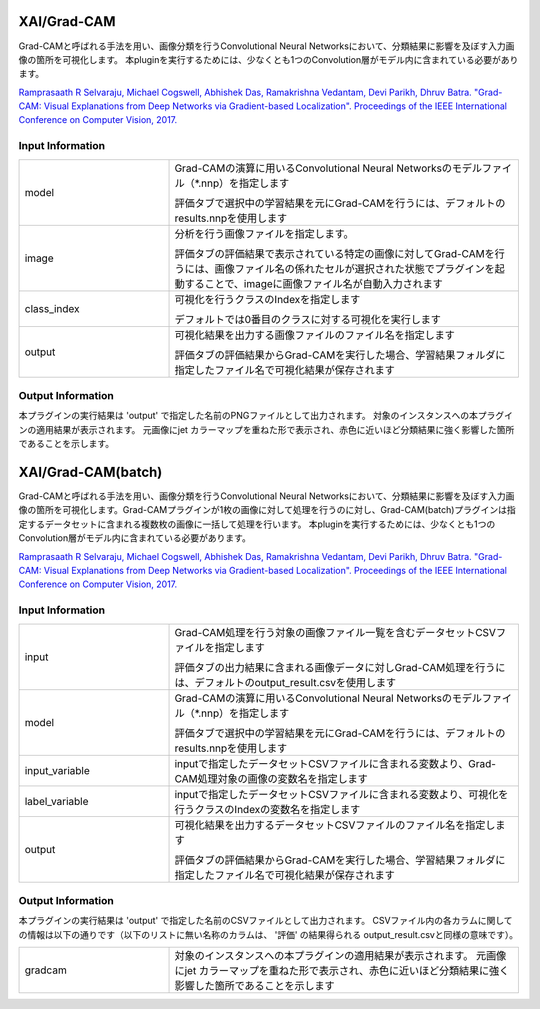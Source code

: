 XAI/Grad-CAM
~~~~~~~~~~~~

Grad-CAMと呼ばれる手法を用い、画像分類を行うConvolutional Neural Networksにおいて、分類結果に影響を及ぼす入力画像の箇所を可視化します。
本pluginを実行するためには、少なくとも1つのConvolution層がモデル内に含まれている必要があります。

`Ramprasaath R Selvaraju, Michael Cogswell, Abhishek Das, Ramakrishna Vedantam, Devi Parikh, Dhruv Batra. "Grad-CAM: Visual Explanations from Deep Networks via Gradient-based Localization". Proceedings of the IEEE International Conference on Computer Vision, 2017. <https://openaccess.thecvf.com/content_iccv_2017/html/Selvaraju_Grad-CAM_Visual_Explanations_ICCV_2017_paper.html>`_

Input Information
===================

.. list-table::
   :widths: 30 70
   :class: longtable

   * - model
     -
        Grad-CAMの演算に用いるConvolutional Neural Networksのモデルファイル（*.nnp）を指定します
        
        評価タブで選択中の学習結果を元にGrad-CAMを行うには、デフォルトのresults.nnpを使用します

   * - image
     -
        分析を行う画像ファイルを指定します。
        
        評価タブの評価結果で表示されている特定の画像に対してGrad-CAMを行うには、画像ファイル名の係れたセルが選択された状態でプラグインを起動することで、imageに画像ファイル名が自動入力されます

   * - class_index
     -
        可視化を行うクラスのIndexを指定します
        
        デフォルトでは0番目のクラスに対する可視化を実行します

   * - output
     -
        可視化結果を出力する画像ファイルのファイル名を指定します
        
        評価タブの評価結果からGrad-CAMを実行した場合、学習結果フォルダに指定したファイル名で可視化結果が保存されます


Output Information
===================

本プラグインの実行結果は 'output' で指定した名前のPNGファイルとして出力されます。
対象のインスタンスへの本プラグインの適用結果が表示されます。 元画像にjet カラーマップを重ねた形で表示され、赤色に近いほど分類結果に強く影響した箇所であることを示します。


XAI/Grad-CAM(batch)
~~~~~~~~~~~~~~~~~~~

Grad-CAMと呼ばれる手法を用い、画像分類を行うConvolutional Neural Networksにおいて、分類結果に影響を及ぼす入力画像の箇所を可視化します。Grad-CAMプラグインが1枚の画像に対して処理を行うのに対し、Grad-CAM(batch)プラグインは指定するデータセットに含まれる複数枚の画像に一括して処理を行います。
本pluginを実行するためには、少なくとも1つのConvolution層がモデル内に含まれている必要があります。

`Ramprasaath R Selvaraju, Michael Cogswell, Abhishek Das, Ramakrishna Vedantam, Devi Parikh, Dhruv Batra. "Grad-CAM: Visual Explanations from Deep Networks via Gradient-based Localization". Proceedings of the IEEE International Conference on Computer Vision, 2017. <https://openaccess.thecvf.com/content_iccv_2017/html/Selvaraju_Grad-CAM_Visual_Explanations_ICCV_2017_paper.html>`_

Input Information
===================

.. list-table::
   :widths: 30 70
   :class: longtable

   * - input
     -
        Grad-CAM処理を行う対象の画像ファイル一覧を含むデータセットCSVファイルを指定します
        
        評価タブの出力結果に含まれる画像データに対しGrad-CAM処理を行うには、デフォルトのoutput_result.csvを使用します

   * - model
     -
        Grad-CAMの演算に用いるConvolutional Neural Networksのモデルファイル（*.nnp）を指定します
        
        評価タブで選択中の学習結果を元にGrad-CAMを行うには、デフォルトのresults.nnpを使用します

   * - input_variable
     - inputで指定したデータセットCSVファイルに含まれる変数より、Grad-CAM処理対象の画像の変数名を指定します

   * - label_variable
     - inputで指定したデータセットCSVファイルに含まれる変数より、可視化を行うクラスのIndexの変数名を指定します

   * - output
     -
        可視化結果を出力するデータセットCSVファイルのファイル名を指定します
        
        評価タブの評価結果からGrad-CAMを実行した場合、学習結果フォルダに指定したファイル名で可視化結果が保存されます

Output Information
===================

本プラグインの実行結果は 'output' で指定した名前のCSVファイルとして出力されます。
CSVファイル内の各カラムに関しての情報は以下の通りです（以下のリストに無い名称のカラムは、 '評価' の結果得られる output_result.csvと同様の意味です）。

.. list-table::
   :widths: 30 70
   :class: longtable

   * - gradcam
     - 対象のインスタンスへの本プラグインの適用結果が表示されます。 元画像にjet カラーマップを重ねた形で表示され、赤色に近いほど分類結果に強く影響した箇所であることを示します
